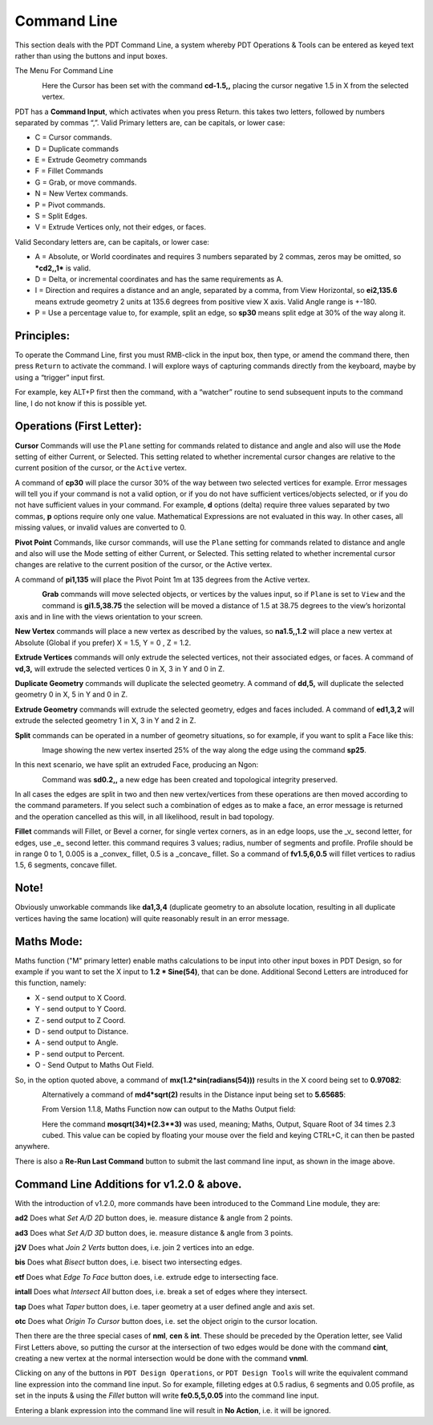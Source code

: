 
************
Command Line
************

This section deals with the PDT Command Line, a system whereby PDT Operations & Tools can be entered as keyed text rather than using the buttons and input boxes.

The Menu For Command Line

.. figure:: /images/addons_pdt_command_1.png
   :align: left
   :width: 450px

.. container:: lead

   .. clear

Here the Cursor has been set with the command **cd-1.5,,** placing the cursor negative 1.5 in X from the selected vertex.

PDT has a **Command Input**, which activates when you press Return. this takes two letters, followed by numbers separated by commas “,”. Valid Primary letters are, can be capitals, or lower case:

* C = Cursor commands.
* D = Duplicate commands
* E = Extrude Geometry commands
* F = Fillet Commands
* G = Grab, or move commands.
* N = New Vertex commands.
* P = Pivot commands.
* S = Split Edges.
* V = Extrude Vertices only, not their edges, or faces.

Valid Secondary letters are, can be capitals, or lower case:

* A = Absolute, or World coordinates and requires 3 numbers separated by 2 commas, zeros may be omitted, so ***cd2,,1*** is valid.
* D = Delta, or incremental coordinates and has the same requirements as A.
* I = Direction and requires a distance and an angle, separated by a comma, from View Horizontal, so **ei2,135.6** means extrude geometry 2 units at 135.6 degrees from positive view X axis. Valid Angle range is +-180.
* P = Use a percentage value to, for example, split an edge, so **sp30** means split edge at 30% of the way along it.


Principles:
===========

To operate the Command Line, first you must RMB-click in the input box, then type, or amend the command there, then press ``Return`` to activate the command. I will explore ways of capturing commands directly from the keyboard, maybe by using a “trigger” input first.

For example, key ALT+P first then the command, with a “watcher” routine to send subsequent inputs to the command line, I do not know if this is possible yet.


Operations (First Letter):
==========================

**Cursor** Commands will use the ``Plane`` setting for commands related to distance and angle and also will use the ``Mode`` setting of either Current, or Selected. This setting related to whether incremental cursor changes are relative to the current position of the cursor, or the ``Active`` vertex.

A command of **cp30** will place the cursor 30% of the way between two selected vertices for example. Error messages will tell you if your command is not a valid option, or if you do not have sufficient vertices/objects selected, or if you do not have sufficient values in your command. For example, **d** options (delta) require three values separated by two commas, **p** options require only one value. Mathematical Expressions are not evaluated in this way. In other cases, all missing values, or invalid values are converted to 0.

**Pivot Point** Commands, like cursor commands, will use the ``Plane`` setting for commands related to distance and angle and also will use the Mode setting of either Current, or Selected. This setting related to whether incremental cursor changes are relative to the current position of the cursor, or the Active vertex.

A command of **pi1,135** will place the Pivot Point 1m at 135 degrees from the Active vertex.

.. figure:: /images/addons_pdt_command_6.png
   :align: left
   :width: 450px

.. container:: lead

   .. clear

**Grab** commands will move selected objects, or vertices by the values input, so if ``Plane`` is set to ``View`` and the command is **gi1.5,38.75** the selection will be moved a distance of 1.5 at 38.75 degrees to the view’s horizontal axis and in line with the views orientation to your screen.

**New Vertex** commands will place a new vertex as described by the values, so **na1.5,,1.2** will place a new vertex at Absolute (Global if you prefer) X = 1.5, Y = 0 , Z = 1.2.

**Extrude Vertices** commands will only extrude the selected vertices, not their associated edges, or faces. A command of **vd,3,** will extrude the selected vertices 0 in X, 3 in Y and 0 in Z.

**Duplicate Geometry** commands will duplicate the selected geometry. A command of **dd,5,** will duplicate the selected geometry 0 in X, 5 in Y and 0 in Z.

**Extrude Geometry** commands will extrude the selected geometry, edges and faces included. A command of **ed1,3,2** will extrude the selected geometry 1 in X, 3 in Y and 2 in Z.

**Split** commands can be operated in a number of geometry situations, so for example, if you want to split a Face like this:

.. figure:: /images/addons_pdt_command_2.png
   :align: left
   :width: 450px

.. container:: lead

   .. clear

Image showing the new vertex inserted 25% of the way along the edge using the command **sp25**.

In this next scenario, we have split an extruded Face, producing an Ngon:

.. figure:: /images/addons_pdt_command_3.png
   :align: left
   :width: 450px

.. container:: lead

   .. clear

Command was **sd0.2,,** a new edge has been created and topological integrity preserved.

In all cases the edges are split in two and then new vertex/vertices from these operations are then moved according to the command parameters. If you select such a combination of edges as to make a face, an error message is returned and the operation cancelled as this will, in all likelihood, result in bad topology.

**Fillet** commands will Fillet, or Bevel a corner, for single vertex corners, as in an edge loops, use the _v_ second letter, for edges, use _e_ second letter. this command requires 3 values; radius, number of segments and profile. Profile should be in range 0 to 1, 0.005 is a _convex_ fillet, 0.5 is a _concave_ fillet. So a command of **fv1.5,6,0.5** will fillet vertices to radius 1.5, 6 segments, concave fillet.


Note!
=====

Obviously unworkable commands like **da1,3,4** (duplicate geometry to an absolute location, resulting in all duplicate vertices having the same location) will quite reasonably result in an error message.


Maths Mode:
===========

Maths function ("M" primary letter) enable maths calculations to be input into other input boxes in PDT Design, so for example if you want to set the X input to **1.2 * Sine(54)**, that can be done. Additional Second Letters are introduced for this function, namely:

* X - send output to X Coord.
* Y - send output to Y Coord.
* Z - send output to Z Coord.
* D - send output to Distance.
* A - send output to Angle.
* P - send output to Percent.
* O - Send Output to Maths Out Field.

So, in the option quoted above, a command of **mx(1.2*sin(radians(54)))** results in the X coord being set to **0.97082**:

.. figure:: /images/addons_pdt_command_4.png
   :align: left
   :width: 300px

.. container:: lead

   .. clear

Alternatively a command of **md4*sqrt(2)** results in the Distance input being set to **5.65685**:

.. figure:: /images/addons_pdt_command_5.png
   :align: left
   :width: 300px

.. container:: lead

   .. clear

From Version 1.1.8, Maths Function now can output to the Maths Output field:

.. figure:: /images/addons_pdt_command_7.png
   :align: left
   :width: 300px

.. container:: lead

   .. clear

Here the command **mosqrt(34)*(2.3**3)** was used, meaning; Maths, Output, Square Root of 34 times 2.3 cubed. This value can be copied by floating your mouse over the field and keying CTRL+C, it can then be pasted anywhere.

There is also a **Re-Run Last Command** button to submit the last command line input, as shown in the image above.


Command Line Additions for v1.2.0 & above.
==========================================

With the introduction of v1.2.0, more commands have been introduced to the Command Line module, they are:

**ad2** Does what *Set A/D 2D* button does, ie. measure distance & angle from 2 points.

**ad3** Does what *Set A/D 3D* button does, ie. measure distance & angle from 3 points.

**j2V** Does what *Join 2 Verts* button does, i.e. join 2 vertices into an edge.

**bis** Does what *Bisect* button does, i.e. bisect two intersecting edges.

**etf** Does what *Edge To Face* button does, i.e. extrude edge to intersecting face.

**intall** Does what *Intersect All* button does, i.e. break a set of edges where they intersect.

**tap** Does what *Taper* button does, i.e. taper geometry at a user defined angle and axis set.

**otc** Does what *Origin To Cursor* button does, i.e. set the object origin to the cursor location.

Then there are the three special cases of **nml**, **cen** & **int**. These should be preceded by the Operation letter, see Valid First Letters above, so putting the cursor at the intersection of two edges would be done with the command **cint**, creating a new vertex at the normal intersection would be done with the command **vnml**.

Clicking on any of the buttons in ``PDT Design Operations``, or ``PDT Design Tools`` will write the equivalent command line expression into the command line input. So for example, filleting edges at 0.5 radius, 6 segments and 0.05 profile, as set in the inputs & using the *Fillet* button will write **fe0.5,5,0.05** into the command line input.

Entering a blank expression into the command line will result in **No Action**, i.e. it will be ignored.
